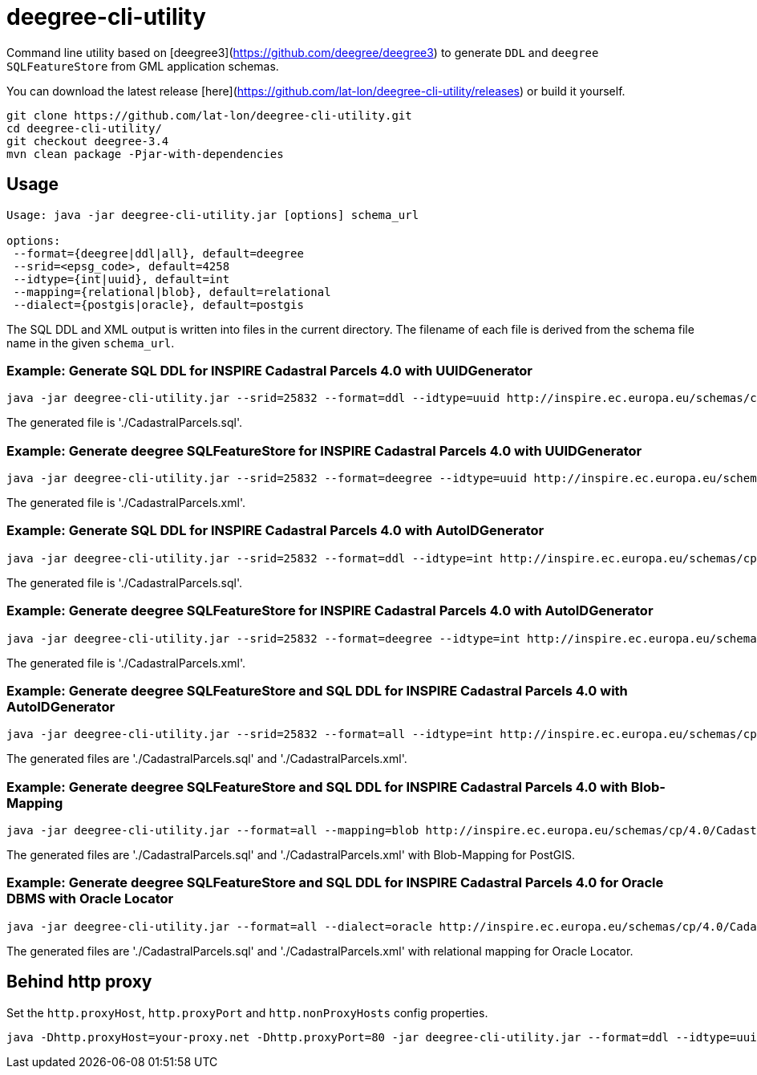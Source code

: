 = deegree-cli-utility

Command line utility based on [deegree3](https://github.com/deegree/deegree3) to generate `DDL` and `deegree SQLFeatureStore` from GML application schemas. 

You can download the latest release [here](https://github.com/lat-lon/deegree-cli-utility/releases) or build it yourself.

    git clone https://github.com/lat-lon/deegree-cli-utility.git
    cd deegree-cli-utility/
    git checkout deegree-3.4
    mvn clean package -Pjar-with-dependencies

== Usage

```
Usage: java -jar deegree-cli-utility.jar [options] schema_url

options:
 --format={deegree|ddl|all}, default=deegree
 --srid=<epsg_code>, default=4258
 --idtype={int|uuid}, default=int
 --mapping={relational|blob}, default=relational
 --dialect={postgis|oracle}, default=postgis
```

The SQL DDL and XML output is written into files in the current directory. The filename of each file is derived from the 
schema file name in the given `schema_url`.

=== Example: Generate SQL DDL for INSPIRE Cadastral Parcels 4.0 with UUIDGenerator

    java -jar deegree-cli-utility.jar --srid=25832 --format=ddl --idtype=uuid http://inspire.ec.europa.eu/schemas/cp/4.0/CadastralParcels.xsd

The generated file is './CadastralParcels.sql'.    

=== Example: Generate deegree SQLFeatureStore for INSPIRE Cadastral Parcels 4.0 with UUIDGenerator

    java -jar deegree-cli-utility.jar --srid=25832 --format=deegree --idtype=uuid http://inspire.ec.europa.eu/schemas/cp/4.0/CadastralParcels.xsd
    
The generated file is './CadastralParcels.xml'.    

=== Example: Generate SQL DDL for INSPIRE Cadastral Parcels 4.0 with AutoIDGenerator

    java -jar deegree-cli-utility.jar --srid=25832 --format=ddl --idtype=int http://inspire.ec.europa.eu/schemas/cp/4.0/CadastralParcels.xsd

The generated file is './CadastralParcels.sql'.

=== Example: Generate deegree SQLFeatureStore for INSPIRE Cadastral Parcels 4.0 with AutoIDGenerator

    java -jar deegree-cli-utility.jar --srid=25832 --format=deegree --idtype=int http://inspire.ec.europa.eu/schemas/cp/4.0/CadastralParcels.xsd

The generated file is './CadastralParcels.xml'.

=== Example: Generate deegree SQLFeatureStore and SQL DDL for INSPIRE Cadastral Parcels 4.0 with AutoIDGenerator

    java -jar deegree-cli-utility.jar --srid=25832 --format=all --idtype=int http://inspire.ec.europa.eu/schemas/cp/4.0/CadastralParcels.xsd

The generated files are './CadastralParcels.sql' and './CadastralParcels.xml'.

=== Example: Generate deegree SQLFeatureStore and SQL DDL for INSPIRE Cadastral Parcels 4.0 with Blob-Mapping

    java -jar deegree-cli-utility.jar --format=all --mapping=blob http://inspire.ec.europa.eu/schemas/cp/4.0/CadastralParcels.xsd
    
The generated files are './CadastralParcels.sql' and './CadastralParcels.xml' with Blob-Mapping for PostGIS.    

=== Example: Generate deegree SQLFeatureStore and SQL DDL for INSPIRE Cadastral Parcels 4.0 for Oracle DBMS with Oracle Locator

    java -jar deegree-cli-utility.jar --format=all --dialect=oracle http://inspire.ec.europa.eu/schemas/cp/4.0/CadastralParcels.xsd

The generated files are './CadastralParcels.sql' and './CadastralParcels.xml' with relational mapping for Oracle Locator.


== Behind http proxy

Set the `http.proxyHost`, `http.proxyPort` and `http.nonProxyHosts` config properties.

    java -Dhttp.proxyHost=your-proxy.net -Dhttp.proxyPort=80 -jar deegree-cli-utility.jar --format=ddl --idtype=uuid http://inspire.ec.europa.eu/schemas/cp/4.0/CadastralParcels.xsd

